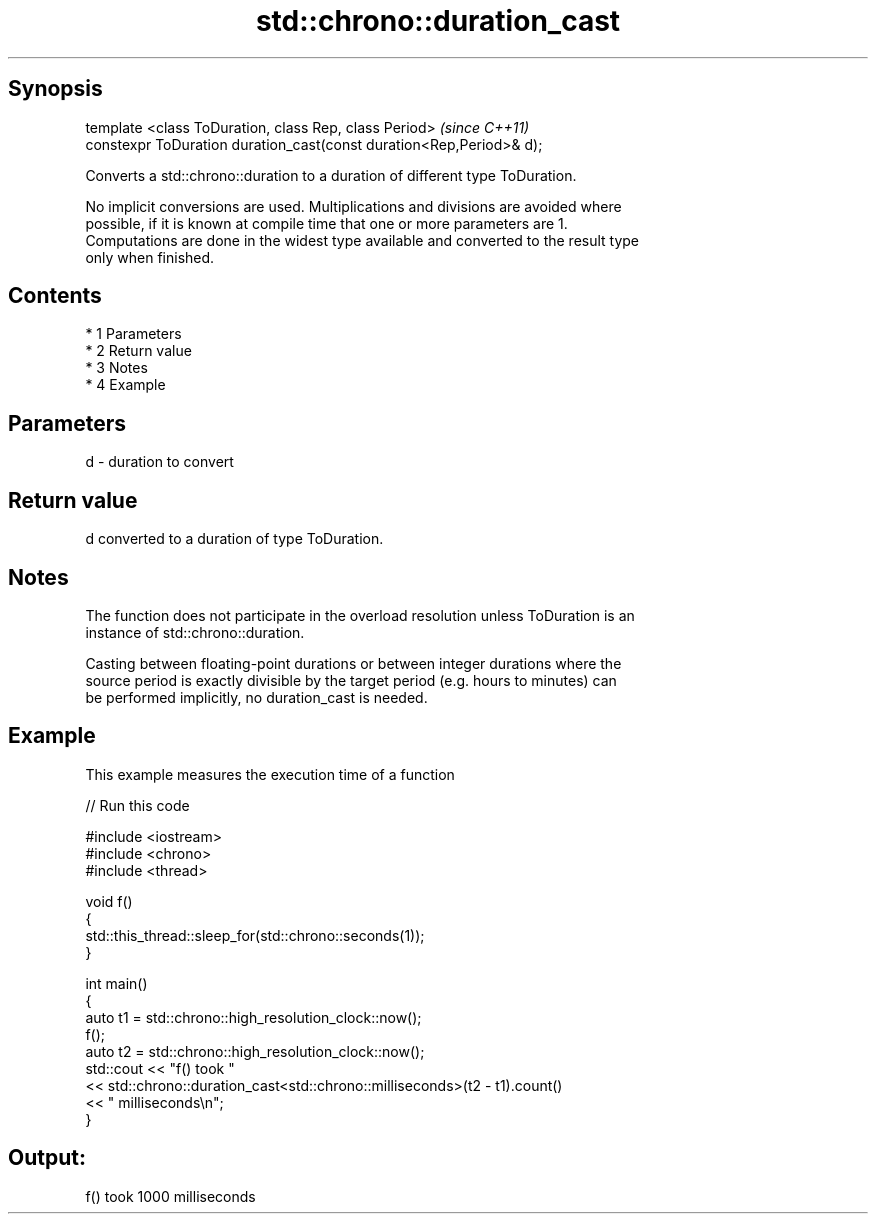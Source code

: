 .TH std::chrono::duration_cast 3 "Apr 19 2014" "1.0.0" "C++ Standard Libary"
.SH Synopsis
   template <class ToDuration, class Rep, class Period>                \fI(since C++11)\fP
   constexpr ToDuration duration_cast(const duration<Rep,Period>& d);

   Converts a std::chrono::duration to a duration of different type ToDuration.

   No implicit conversions are used. Multiplications and divisions are avoided where
   possible, if it is known at compile time that one or more parameters are 1.
   Computations are done in the widest type available and converted to the result type
   only when finished.

.SH Contents

     * 1 Parameters
     * 2 Return value
     * 3 Notes
     * 4 Example

.SH Parameters

   d - duration to convert

.SH Return value

   d converted to a duration of type ToDuration.

.SH Notes

   The function does not participate in the overload resolution unless ToDuration is an
   instance of std::chrono::duration.

   Casting between floating-point durations or between integer durations where the
   source period is exactly divisible by the target period (e.g. hours to minutes) can
   be performed implicitly, no duration_cast is needed.

.SH Example

   This example measures the execution time of a function

   
// Run this code

 #include <iostream>
 #include <chrono>
 #include <thread>

 void f()
 {
     std::this_thread::sleep_for(std::chrono::seconds(1));
 }

 int main()
 {
     auto t1 = std::chrono::high_resolution_clock::now();
     f();
     auto t2 = std::chrono::high_resolution_clock::now();
     std::cout << "f() took "
               << std::chrono::duration_cast<std::chrono::milliseconds>(t2 - t1).count()
               << " milliseconds\\n";
 }

.SH Output:

 f() took 1000 milliseconds
